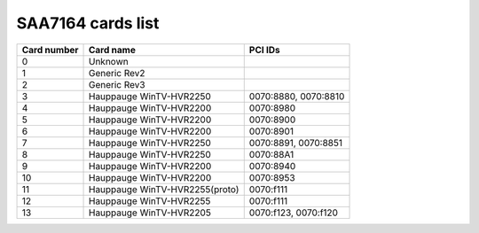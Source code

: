 SAA7164 cards list
==================

=========== ==================================== ====================
Card number Card name                            PCI IDs
=========== ==================================== ====================
0           Unknown
1           Generic Rev2
2           Generic Rev3
3           Hauppauge WinTV-HVR2250              0070:8880, 0070:8810
4           Hauppauge WinTV-HVR2200              0070:8980
5           Hauppauge WinTV-HVR2200              0070:8900
6           Hauppauge WinTV-HVR2200              0070:8901
7           Hauppauge WinTV-HVR2250              0070:8891, 0070:8851
8           Hauppauge WinTV-HVR2250              0070:88A1
9           Hauppauge WinTV-HVR2200              0070:8940
10          Hauppauge WinTV-HVR2200              0070:8953
11          Hauppauge WinTV-HVR2255(proto)       0070:f111
12          Hauppauge WinTV-HVR2255              0070:f111
13          Hauppauge WinTV-HVR2205              0070:f123, 0070:f120
=========== ==================================== ====================
